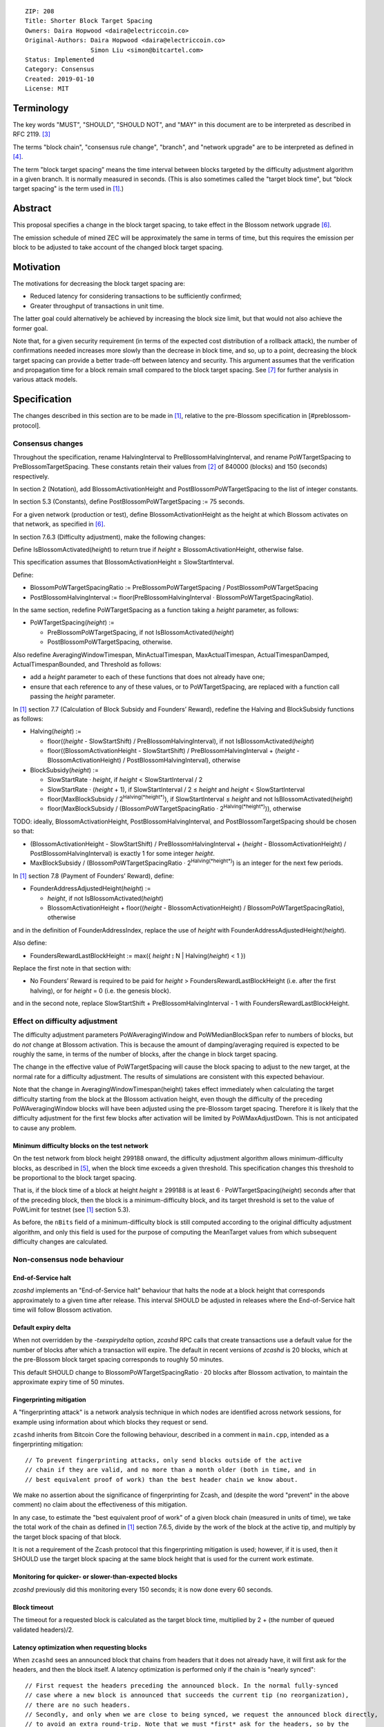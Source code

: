 ::

  ZIP: 208
  Title: Shorter Block Target Spacing
  Owners: Daira Hopwood <daira@electriccoin.co>
  Original-Authors: Daira Hopwood <daira@electriccoin.co>
                    Simon Liu <simon@bitcartel.com>
  Status: Implemented
  Category: Consensus
  Created: 2019-01-10
  License: MIT


Terminology
===========

The key words "MUST", "SHOULD", "SHOULD NOT", and "MAY" in this document are to
be interpreted as described in RFC 2119. [#RFC2119]_

The terms "block chain", "consensus rule change", "branch", and "network
upgrade" are to be interpreted as defined in [#zip-0200]_.

The term "block target spacing" means the time interval between blocks targeted
by the difficulty adjustment algorithm in a given branch. It is normally
measured in seconds. (This is also sometimes called the "target block time",
but "block target spacing" is the term used in [#latest-protocol]_.)


Abstract
========

This proposal specifies a change in the block target spacing, to take effect in
the Blossom network upgrade [#zip-0206]_.

The emission schedule of mined ZEC will be approximately the same in terms of
time, but this requires the emission per block to be adjusted to take account
of the changed block target spacing.


Motivation
==========

The motivations for decreasing the block target spacing are:

- Reduced latency for considering transactions to be sufficiently confirmed;
- Greater throughput of transactions in unit time.

The latter goal could alternatively be achieved by increasing the block size
limit, but that would not also achieve the former goal.

Note that, for a given security requirement (in terms of the expected cost
distribution of a rollback attack), the number of confirmations needed
increases more slowly than the decrease in block time, and so, up to a point,
decreasing the block target spacing can provide a better trade-off between
latency and security. This argument assumes that the verification and
propagation time for a block remain small compared to the block target spacing.
See [#slowfastblocks]_ for further analysis in various attack models.


Specification
=============

The changes described in this section are to be made in [#latest-protocol]_,
relative to the pre-Blossom specification in [#preblossom-protocol].

Consensus changes
-----------------

Throughout the specification, rename HalvingInterval to PreBlossomHalvingInterval,
and rename PoWTargetSpacing to PreBlossomTargetSpacing. These constants retain
their values from [#preblossom-protocol]_ of 840000 (blocks) and 150 (seconds)
respectively.

In section 2 (Notation), add BlossomActivationHeight and PostBlossomPoWTargetSpacing
to the list of integer constants.

In section 5.3 (Constants), define PostBlossomPoWTargetSpacing := 75 seconds.

For a given network (production or test), define BlossomActivationHeight as the
height at which Blossom activates on that network, as specified in [#zip-0206]_.

In section 7.6.3 (Difficulty adjustment), make the following changes:

Define IsBlossomActivated(*height*) to return true if *height* ≥ BlossomActivationHeight,
otherwise false.

This specification assumes that BlossomActivationHeight ≥ SlowStartInterval.

Define:

- BlossomPoWTargetSpacingRatio := PreBlossomPoWTargetSpacing / PostBlossomPoWTargetSpacing
- PostBlossomHalvingInterval := floor(PreBlossomHalvingInterval · BlossomPoWTargetSpacingRatio).

In the same section, redefine PoWTargetSpacing as a function taking a *height*
parameter, as follows:

- PoWTargetSpacing(*height*) :=

  - PreBlossomPoWTargetSpacing, if not IsBlossomActivated(*height*)
  - PostBlossomPoWTargetSpacing, otherwise.

Also redefine AveragingWindowTimespan, MinActualTimespan, MaxActualTimespan,
ActualTimespanDamped, ActualTimespanBounded, and Threshold as follows:

- add a *height* parameter to each of these functions that does not already
  have one;
- ensure that each reference to any of these values, or to PoWTargetSpacing,
  are replaced with a function call passing the *height* parameter.

In [#latest-protocol]_ section 7.7 (Calculation of Block Subsidy and Founders’
Reward), redefine the Halving and BlockSubsidy functions as follows:

- Halving(*height*) :=

  - floor((*height* - SlowStartShift) / PreBlossomHalvingInterval), if not IsBlossomActivated(*height*)
  - floor((BlossomActivationHeight - SlowStartShift) / PreBlossomHalvingInterval + (*height* - BlossomActivationHeight) / PostBlossomHalvingInterval), otherwise

- BlockSubsidy(*height*) :=

  - SlowStartRate · *height*, if *height* < SlowStartInterval / 2
  - SlowStartRate · (*height* + 1), if SlowStartInterval / 2 ≤ *height* and *height* < SlowStartInterval
  - floor(MaxBlockSubsidy / 2\ :sup:`Halving(*height*)`\ ), if SlowStartInterval ≤ *height* and not IsBlossomActivated(*height*)
  - floor(MaxBlockSubsidy / (BlossomPoWTargetSpacingRatio · 2\ :sup:`Halving(*height*)`\ )), otherwise

TODO: ideally, BlossomActivationHeight, PostBlossomHalvingInterval, and PostBlossomTargetSpacing should be chosen so that:

- (BlossomActivationHeight - SlowStartShift) / PreBlossomHalvingInterval + (*height* - BlossomActivationHeight) / PostBlossomHalvingInterval)
  is exactly 1 for some integer *height*.
- MaxBlockSubsidy / (BlossomPoWTargetSpacingRatio · 2\ :sup:`Halving(*height*)`\ )
  is an integer for the next few periods.

In [#latest-protocol]_ section 7.8 (Payment of Founders’ Reward), define:

- FounderAddressAdjustedHeight(*height*) :=

  - *height*, if not IsBlossomActivated(*height*)
  - BlossomActivationHeight + floor((*height* - BlossomActivationHeight) / BlossomPoWTargetSpacingRatio), otherwise

and in the definition of FounderAddressIndex, replace the use of *height* with FounderAddressAdjustedHeight(*height*).

Also define:

- FoundersRewardLastBlockHeight := max({ *height* ⦂ N | Halving(*height*) < 1 })

Replace the first note in that section with:

- No Founders’ Reward is required to be paid for *height* > FoundersRewardLastBlockHeight
  (i.e. after the first halving), or for *height* = 0 (i.e. the genesis block).

and in the second note, replace SlowStartShift + PreBlossomHalvingInterval - 1 with
FoundersRewardLastBlockHeight.


Effect on difficulty adjustment
-------------------------------

The difficulty adjustment parameters PoWAveragingWindow and PoWMedianBlockSpan
refer to numbers of blocks, but do *not* change at Blossom activation. This is
because the amount of damping/averaging required is expected to be roughly the
same, in terms of the number of blocks, after the change in block target
spacing.

The change in the effective value of PoWTargetSpacing will cause the block
spacing to adjust to the new target, at the normal rate for a difficulty
adjustment. The results of simulations are consistent with this expected
behaviour.

Note that the change in AveragingWindowTimespan(height) takes effect
immediately when calculating the target difficulty starting from the block at
the Blossom activation height, even though the difficulty of the preceding
PoWAveragingWindow blocks will have been adjusted using the pre-Blossom target
spacing. Therefore it is likely that the difficulty adjustment for the first
few blocks after activation will be limited by PoWMaxAdjustDown. This is not
anticipated to cause any problem.


Minimum difficulty blocks on the test network
'''''''''''''''''''''''''''''''''''''''''''''

On the test network from block height 299188 onward, the difficulty adjustment
algorithm allows minimum-difficulty blocks, as described in [#zip-0205]_, when
the block time exceeds a given threshold. This specification changes this
threshold to be proportional to the block target spacing.

That is, if the block time of a block at height *height* ≥ 299188 is at least
6 · PoWTargetSpacing(*height*) seconds after that of the preceding block,
then the block is a minimum-difficulty block, and its target threshold is set
to the value of PoWLimit for testnet (see [#latest-protocol]_ section 5.3).

As before, the ``nBits`` field of a minimum-difficulty block is still computed
according to the original difficulty adjustment algorithm, and only this field
is used for the purpose of computing the MeanTarget values from which subsequent
difficulty changes are calculated.


Non-consensus node behaviour
----------------------------

End-of-Service halt
'''''''''''''''''''

`zcashd` implements an "End-of-Service halt" behaviour that halts the node at a
block height that corresponds approximately to a given time after release. This
interval SHOULD be adjusted in releases where the End-of-Service halt time will
follow Blossom activation.


Default expiry delta
''''''''''''''''''''

When not overridden by the `-txexpirydelta` option, `zcashd` RPC calls that
create transactions use a default value for the number of blocks after which a
transaction will expire. The default in recent versions of `zcashd` is
20 blocks, which at the pre-Blossom block target spacing corresponds to roughly
50 minutes.

This default SHOULD change to BlossomPoWTargetSpacingRatio · 20 blocks after
Blossom activation, to maintain the approximate expiry time of 50 minutes.


Fingerprinting mitigation
'''''''''''''''''''''''''

A "fingerprinting attack" is a network analysis technique in which nodes are
identified across network sessions, for example using information about which
blocks they request or send.

``zcashd`` inherits from Bitcoin Core the following behaviour, described in a
comment in ``main.cpp``, intended as a fingerprinting mitigation::

    // To prevent fingerprinting attacks, only send blocks outside of the active
    // chain if they are valid, and no more than a month older (both in time, and in
    // best equivalent proof of work) than the best header chain we know about.

We make no assertion about the significance of fingerprinting for Zcash,
and (despite the word "prevent" in the above comment) no claim about the
effectiveness of this mitigation.

In any case, to estimate the "best equivalent proof of work" of a given block
chain (measured in units of time), we take the total work of the chain as
defined in [#latest-protocol]_ section 7.6.5, divide by the work of the
block at the active tip, and multiply by the target block spacing of that block.

It is not a requirement of the Zcash protocol that this fingerprinting
mitigation is used; however, if it is used, then it SHOULD use the target
block spacing at the same block height that is used for the current work
estimate.


Monitoring for quicker- or slower-than-expected blocks
''''''''''''''''''''''''''''''''''''''''''''''''''''''

`zcashd` previously did this monitoring every 150 seconds; it is now done
every 60 seconds.


Block timeout
'''''''''''''

The timeout for a requested block is calculated as the target block time,
multiplied by 2 + (the number of queued validated headers)/2.


Latency optimization when requesting blocks
'''''''''''''''''''''''''''''''''''''''''''

When ``zcashd`` sees an announced block that chains from headers that it does
not already have, it will first ask for the headers, and then the block itself.
A latency optimization is performed only if the chain is "nearly synced"::

    // First request the headers preceding the announced block. In the normal fully-synced
    // case where a new block is announced that succeeds the current tip (no reorganization),
    // there are no such headers.
    // Secondly, and only when we are close to being synced, we request the announced block directly,
    // to avoid an extra round-trip. Note that we must *first* ask for the headers, so by the
    // time the block arrives, the header chain leading up to it is already validated. Not
    // doing this will result in the received block being rejected as an orphan in case it is
    // not a direct successor.

The heuristic for "nearly synced" is that the timestamp of the block at the active tip
is no more than 20 block times before the current "adjusted time". In ``zcashd`` this
calculation uses the block target spacing as of the best known header. Around Blossom
activation when the block target spacing changes, this could cause the heuristic to be
based on the pre-Blossom block target spacing until the node has synced headers past the
activation block, but this is not anticipated to cause any problem.


Response to getblocks message when pruning
''''''''''''''''''''''''''''''''''''''''''

If pruning is enabled, when ``zcashd`` responds to an "getblocks" peer-to-peer message,
it will only include blocks that it has on disk, and is likely to still have on disk
an hour after responding to the message::

    // If pruning, don't inv blocks unless we have on disk and are likely to still have
    // for some reasonable time window (1 hour) that block relay might require.

For each block, when estimating whether it will still be on disk after an hour, we
take MIN_BLOCKS_TO_KEEP = 288 blocks, minus approximately the number of blocks expected
in one hour at the target block spacing as of that block. Around Blossom activation,
this might underestimate the number of blocks in the next hour, but given the value
of MIN_BLOCKS_TO_KEEP, this is not anticipated to cause any problem.


Other block-related constants
'''''''''''''''''''''''''''''

The following constants, measured in number of blocks, were reviewed and a
decision was made not to change them::

    /** The number of blocks within expiry height when a tx is considered to be expiring soon */
    TX_EXPIRING_SOON_THRESHOLD = 3

    /** Maximum reorg length we will accept before we shut down and alert the user. */
    MAX_REORG_LENGTH = COINBASE_MATURITY - 1;

    static const int COINBASE_MATURITY = 100;

    /** Number of blocks that can be requested at any given time from a single peer. */
    static const int MAX_BLOCKS_IN_TRANSIT_PER_PEER = 16;

    static const unsigned int BLOCK_DOWNLOAD_WINDOW = 1024;

    /** Block files containing a block-height within MIN_BLOCKS_TO_KEEP of chainActive.Tip() will not be pruned. */
    static const unsigned int MIN_BLOCKS_TO_KEEP = 288;


Deployment
==========

This proposal will be deployed with the Blossom network upgrade. [#zip-0206]_


Backward compatibility
======================

This proposal intentionally creates what is known as a "bilateral consensus
rule change". Use of this mechanism requires that all network participants
upgrade their software to a compatible version within the upgrade window.
Older software will treat post-upgrade blocks as invalid, and will follow any
pre-upgrade branch that persists.


Reference Implementation
========================

https://github.com/zcash/zcash/pull/4025


References
==========

.. [#latest-protocol] `Zcash Protocol Specification, Version 2019.0.1 or later [Overwinter+Sapling+Blossom] <https://github.com/zcash/zips/blob/master/protocol/blossom.pdf>`_
.. [#preblossom-protocol] `Zcash Protocol Specification, Version 2018.0-beta-37 (exactly) [Overwinter+Sapling] <https://github.com/zcash/zips/blob/9515d73aac0aea3494f77bcd634e1e4fbd744b97/protocol/protocol.pdf>`_
.. [#RFC2119] `Key words for use in RFCs to Indicate Requirement Levels <https://tools.ietf.org/html/rfc2119>`_
.. [#zip-0200] `ZIP 200: Network Upgrade Mechanism <https://github.com/zcash/zips/blob/master/zip-0200.rst>`_
.. [#zip-0205] `ZIP 205: Deployment of the Sapling Network Upgrade <https://github.com/zcash/zips/blob/master/zip-0205.rst>`_
.. [#zip-0206] `ZIP 206: Deployment of the Blossom Network Upgrade <https://github.com/zcash/zips/blob/master/zip-0206.rst>`_
.. [#slowfastblocks] On Slow and Fast Block Times <https://blog.ethereum.org/2015/09/14/on-slow-and-fast-block-times/>_

